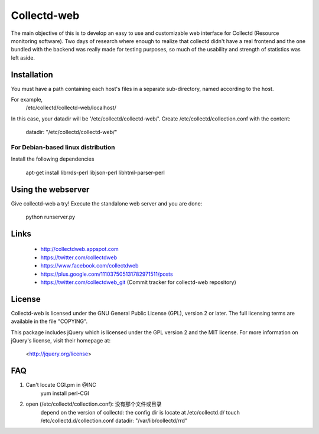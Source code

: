============
Collectd-web
============

The main objective of this is to develop an easy to use and customizable web
interface for Collectd (Resource monitoring software). Two days of research
where enough to realize that collectd didn't have a real frontend and the one
bundled with the backend was really made for testing purposes, so much of the
usability and strength of statistics was left aside.

Installation
============
You must have a path containing each host's files in a separate
sub-directory, named according to the host.

For example,
 /etc/collectd/collectd-web/localhost/

In this case, your datadir will be '/etc/collectd/collectd-web/'.
Create /etc/collectd/collection.conf with the content:

 datadir: "/etc/collectd/collectd-web/"

For Debian-based linux distribution
-----------------------------------

Install the following dependencies

	apt-get install librrds-perl libjson-perl libhtml-parser-perl

Using the webserver
===================
Give collectd-web a try! Execute the standalone web server and you are done:

	python runserver.py

Links
=====
 * http://collectdweb.appspot.com
 * https://twitter.com/collectdweb
 * https://www.facebook.com/collectdweb
 * https://plus.google.com/111037505131782971511/posts
 * https://twitter.com/collectdweb_git (Commit tracker for collectd-web repository)

License
=======
Collectd-web is licensed under the GNU General Public License (GPL), version 2
or later. The full licensing terms are available in the file "COPYING".

This package includes jQuery which is licensed under the GPL version 2 and the
MIT license. For more information on jQuery's license, visit their homepage at:
  <http://jquery.org/license>

FAQ
====
1. Can't locate CGI.pm in @INC
     yum install perl-CGI
2. open (/etc/collectd/collection.conf): 没有那个文件或目录
	depend on the version of collectd: the config dir is locate at /etc/collectd.d/
	touch /etc/collectd.d/collection.conf 
	datadir: "/var/lib/collectd/rrd"
